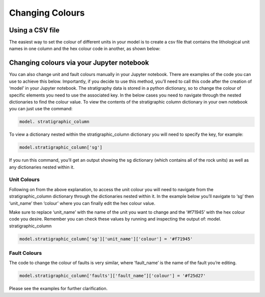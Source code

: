 Changing Colours 
================
Using a CSV file
----------------
The easiest way to set the colour of different units in your model is to create a csv file that contains the lithological unit names in one column and the hex colour code in another, as shown below: 

.. image:: ../images/csv.png
  :width: 500

Changing colours via your Jupyter notebook
------------------------------------------
You can also change unit and fault colours manually in your Jupyter notebook. There are examples of the code you can use to achieve this below. Importantly, if you decide to use this method, you’ll need to call this code after the creation of ‘model’ in your Jupyter notebook. 
The stratigraphy data is stored in a python dictionary, so to change the colour of specific elements you need to use the associated key. In the below cases you need to navigate through the nested dictionaries to find the colour value. To view the contents of the stratigraphic column dictionary in your own notebook you can just use the command:

.. code-block:: python 

  model. stratigraphic_column

To view a dictionary nested within the stratigraphic_column dictionary you will need to specify the key, for example: 

.. code-block:: python 

  model.stratigraphic_column['sg']

If you run this command, you’ll get an output showing the sg dictionary (which contains all of the rock units) as well as any dictionaries nested within it. 


Unit Colours
.............
Following on from the above explanation, to access the unit colour you will need to navigate from the stratigraphic_column dictionary through the dictionaries nested within it. In the example below you’ll navigate to ‘sg’ then ‘unit_name’ then ‘colour’ where you can finally edit the hex colour value. 

Make sure to replace ‘unit_name’ with the name of the unit you want to change and the ‘#f71945’ with the hex colour code you desire. Remember you can check these values by running and inspecting the output of: model. stratigraphic_column

.. code-block:: python

  model.stratigraphic_column['sg']['unit_name']['colour'] = '#f71945' 

Fault Colours
..............
The code to change the colour of faults is very similar, where ‘fault_name’ is the name of the fault you’re editing. 

.. code-block:: python
  
  model.stratigraphic_column['faults']['fault_name’]['colour'] = '#f25d27'

Please see the examples for further clarification. 


